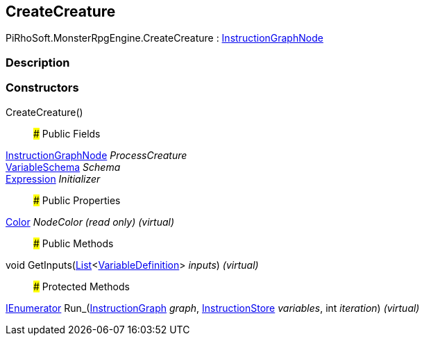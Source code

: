 [#reference/create-creature]

## CreateCreature

PiRhoSoft.MonsterRpgEngine.CreateCreature : link:/projects/unity-composition/documentation/#/v10/reference/instruction-graph-node[InstructionGraphNode^]

### Description

### Constructors

CreateCreature()::

### Public Fields

link:/projects/unity-composition/documentation/#/v10/reference/instruction-graph-node[InstructionGraphNode^] _ProcessCreature_::

link:/projects/unity-composition/documentation/#/v10/reference/variable-schema[VariableSchema^] _Schema_::

link:/projects/unity-composition/documentation/#/v10/reference/expression[Expression^] _Initializer_::

### Public Properties

https://docs.unity3d.com/ScriptReference/Color.html[Color^] _NodeColor_ _(read only)_ _(virtual)_::

### Public Methods

void GetInputs(https://docs.microsoft.com/en-us/dotnet/api/System.Collections.Generic.List-1[List^]<link:/projects/unity-composition/documentation/#/v10/reference/variable-definition[VariableDefinition^]> _inputs_) _(virtual)_::

### Protected Methods

https://docs.microsoft.com/en-us/dotnet/api/System.Collections.IEnumerator[IEnumerator^] Run_(link:/projects/unity-composition/documentation/#/v10/reference/instruction-graph[InstructionGraph^] _graph_, link:/projects/unity-composition/documentation/#/v10/reference/instruction-store[InstructionStore^] _variables_, int _iteration_) _(virtual)_::